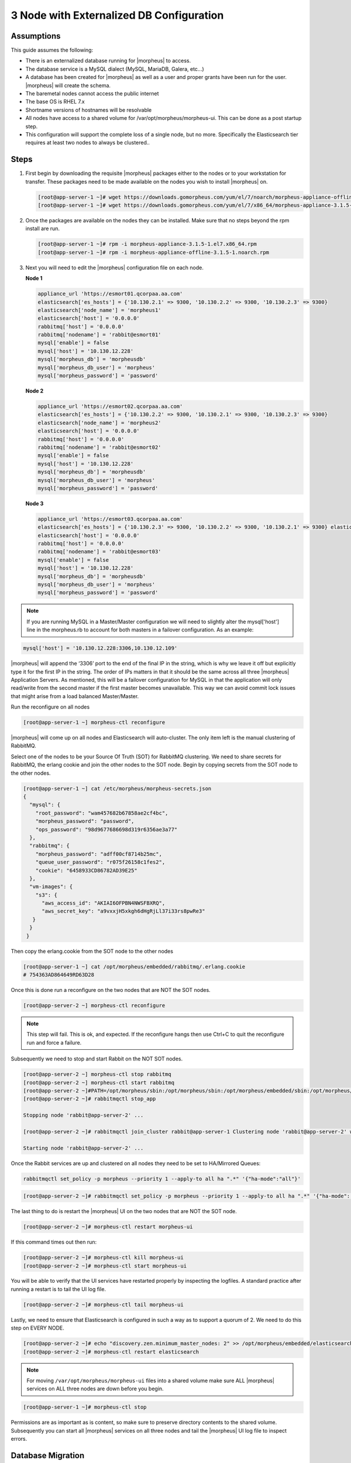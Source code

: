 3 Node with Externalized DB Configuration
-----------------------------------------

Assumptions
^^^^^^^^^^^^

This guide assumes the following:

- There is an externalized database running for |morpheus| to access.
- The database service is a MySQL dialect (MySQL, MariaDB, Galera, etc...)
- A database has been created for |morpheus| as well as a user and proper grants have been run for the user. |morpheus| will create the schema.
- The baremetal nodes cannot access the public internet
- The base OS is RHEL 7.x
- Shortname versions of hostnames will be resolvable
- All nodes have access to a shared volume for /var/opt/morpheus/morpheus-ui. This can be done as a post startup step.
- This configuration will support the complete loss of a single node, but no more.  Specifically the Elasticsearch tier requires at least two nodes to always be clustered..

Steps
^^^^^

#. First begin by downloading the requisite |morpheus| packages either to the nodes or to your workstation for transfer. These packages need to be made available on the nodes you wish to install |morpheus| on.

   .. code-block:: text

    [root@app-server-1 ~]# wget https://downloads.gomorpheus.com/yum/el/7/noarch/morpheus-appliance-offline-3.1.5- 1.noarch.rpm
    [root@app-server-1 ~]# wget https://downloads.gomorpheus.com/yum/el/7/x86_64/morpheus-appliance-3.1.5- 1.el7.x86_64.rpm

#. Once the packages are available on the nodes they can be installed. Make sure that no steps beyond the rpm install are run.

   .. code-block:: bash

    [root@app-server-1 ~]# rpm -i morpheus-appliance-3.1.5-1.el7.x86_64.rpm
    [root@app-server-1 ~]# rpm -i morpheus-appliance-offline-3.1.5-1.noarch.rpm

#. Next you will need to edit the |morpheus| configuration file on each node.

   **Node 1**

   .. code-block:: bash

     appliance_url 'https://esmort01.qcorpaa.aa.com'
     elasticsearch['es_hosts'] = {'10.130.2.1' => 9300, '10.130.2.2' => 9300, '10.130.2.3' => 9300}
     elasticsearch['node_name'] = 'morpheus1'
     elasticsearch['host'] = '0.0.0.0'
     rabbitmq['host'] = '0.0.0.0'
     rabbitmq['nodename'] = 'rabbit@esmort01'
     mysql['enable'] = false
     mysql['host'] = '10.130.12.228'
     mysql['morpheus_db'] = 'morpheusdb'
     mysql['morpheus_db_user'] = 'morpheus'
     mysql['morpheus_password'] = 'password'

   **Node 2**

   .. code-block:: bash

    appliance_url 'https://esmort02.qcorpaa.aa.com'
    elasticsearch['es_hosts'] = {'10.130.2.2' => 9300, '10.130.2.1' => 9300, '10.130.2.3' => 9300}
    elasticsearch['node_name'] = 'morpheus2'
    elasticsearch['host'] = '0.0.0.0'
    rabbitmq['host'] = '0.0.0.0'
    rabbitmq['nodename'] = 'rabbit@esmort02'
    mysql['enable'] = false
    mysql['host'] = '10.130.12.228'
    mysql['morpheus_db'] = 'morpheusdb'
    mysql['morpheus_db_user'] = 'morpheus'
    mysql['morpheus_password'] = 'password'

   **Node 3**

   .. code-block:: bash

       appliance_url 'https://esmort03.qcorpaa.aa.com'
       elasticsearch['es_hosts'] = {'10.130.2.3' => 9300, '10.130.2.2' => 9300, '10.130.2.1' => 9300} elasticsearch['node_name'] = 'morpheus3'
       elasticsearch['host'] = '0.0.0.0'
       rabbitmq['host'] = '0.0.0.0'
       rabbitmq['nodename'] = 'rabbit@esmort03'
       mysql['enable'] = false
       mysql['host'] = '10.130.12.228'
       mysql['morpheus_db'] = 'morpheusdb'
       mysql['morpheus_db_user'] = 'morpheus'
       mysql['morpheus_password'] = 'password'

.. note::

  If you are running MySQL in a Master/Master configuration we will need to slightly alter the mysql['host'] line in the morpheus.rb to account for both masters in a failover configuration. As an example:

.. code-block:: bash

    mysql['host'] = '10.130.12.228:3306,10.130.12.109'


|morpheus| will append the ‘3306’ port to the end of the final IP in the string, which is why we leave it off but explicitly type it for the first IP in the string. The order of IPs matters in that it should be the same across all three |morpheus| Application Servers. As mentioned, this will be a failover configuration for MySQL in that the application will only read/write from the second master if the first master becomes unavailable. This way we can avoid commit lock issues that might arise from a load balanced Master/Master.



Run the reconfigure on all nodes

.. code-block:: bash

  [root@app-server-1 ~] morpheus-ctl reconfigure

|morpheus| will come up on all nodes and Elasticsearch will auto-cluster. The only item left is the manual clustering of RabbitMQ.

Select one of the nodes to be your Source Of Truth (SOT) for RabbitMQ clustering. We need to share secrets for RabbitMQ, the erlang cookie and join the other nodes to the SOT node.
Begin by copying secrets from the SOT node to the other nodes.

.. code-block:: bash

  [root@app-server-1 ~] cat /etc/morpheus/morpheus-secrets.json
  {
    "mysql": {
      "root_password": "wam457682b67858ae2cf4bc",
      "morpheus_password": "password",
      "ops_password": "98d9677686698d319r6356ae3a77"
    },
    "rabbitmq": {
      "morpheus_password": "adff00cf8714b25mc",
      "queue_user_password": "r075f26158c1fes2",
      "cookie": "6458933CD86782AD39E25"
    },
    "vm-images": {
      "s3": {
        "aws_access_id": "AKIAI6OFPBN4NWSFBXRQ",
        "aws_secret_key": "a9vxxjH5xkgh6dHgRjLl37i33rs8pwRe3"
     }
    }
   }

Then copy the erlang.cookie from the SOT node to the other nodes

.. code-block:: bash

   [root@app-server-1 ~] cat /opt/morpheus/embedded/rabbitmq/.erlang.cookie
   # 754363AD864649RD63D28

Once this is done run a reconfigure on the two nodes that are NOT the SOT nodes.

.. code-block:: bash

   [root@app-server-2 ~] morpheus-ctl reconfigure

.. NOTE::

  This step will fail. This is ok, and expected. If the reconfigure hangs then use Ctrl+C to quit the reconfigure run and force a failure.

Subsequently we need to stop and start Rabbit on the NOT SOT nodes.

.. code-block:: bash

 [root@app-server-2 ~] morpheus-ctl stop rabbitmq
 [root@app-server-2 ~] morpheus-ctl start rabbitmq
 [root@app-server-2 ~]#PATH=/opt/morpheus/sbin:/opt/morpheus/sbin:/opt/morpheus/embedded/sbin:/opt/morpheus/embedded/bin:$PATH
 [root@app-server-2 ~]# rabbitmqctl stop_app

 Stopping node 'rabbit@app-server-2' ...

 [root@app-server-2 ~]# rabbitmqctl join_cluster rabbit@app-server-1 Clustering node 'rabbit@app-server-2' with 'rabbit@app-server-1' ... [root@app-server-2 ~]# rabbitmqctl start_app

 Starting node 'rabbit@app-server-2' ...

Once the Rabbit services are up and clustered on all nodes they need to be set to HA/Mirrored Queues:

.. code-block:: bash

   rabbitmqctl set_policy -p morpheus --priority 1 --apply-to all ha ".*" '{"ha-mode":"all"}'

.. code-block:: bash

  [root@app-server-2 ~]# rabbitmqctl set_policy -p morpheus --priority 1 --apply-to all ha ".*" '{"ha-mode": "all"}'

The last thing to do is restart the |morpheus| UI on the two nodes that are NOT the SOT node.

.. code-block:: bash

  [root@app-server-2 ~]# morpheus-ctl restart morpheus-ui

If this command times out then run:

.. code-block:: bash

   [root@app-server-2 ~]# morpheus-ctl kill morpheus-ui
   [root@app-server-2 ~]# morpheus-ctl start morpheus-ui

You will be able to verify that the UI services have restarted properly by inspecting the logfiles. A standard practice after running a restart is to tail the UI log file.

.. code-block:: bash

  [root@app-server-2 ~]# morpheus-ctl tail morpheus-ui

Lastly, we need to ensure that Elasticsearch is configured in such a way as to support a quorum of 2. We need to do this step on EVERY NODE.

.. code-block:: bash

  [root@app-server-2 ~]# echo "discovery.zen.minimum_master_nodes: 2" >> /opt/morpheus/embedded/elasticsearch/config/elasticsearch.yml
  [root@app-server-2 ~]# morpheus-ctl restart elasticsearch


.. note::
  For moving ``/var/opt/morpheus/morpheus-ui`` files into a shared volume make sure ALL |morpheus| services on ALL three nodes are down before you begin.

.. code-block:: bash

  [root@app-server-1 ~]# morpheus-ctl stop

Permissions are as important as is content, so make sure to preserve directory contents to the shared volume. Subsequently you can start all |morpheus| services on all three nodes and tail the |morpheus| UI log file to inspect errors.

Database Migration
^^^^^^^^^^^^^^^^^^^^

If your new installation is part of a migration then you need to move the data from your original |morpheus| database to your new one. This is easily accomplished by using a stateful dump.

To begin this, stop the |morpheus| UI on your original |morpheus| server:

.. code-block:: bash

  [root@app-server-old ~]# morpheus-ctl stop morpheus-ui

Once this is done you can safely export. To access the MySQL shell we will need the password for the |morpheus| DB user. We can find this in the morpheus-secrets file:

.. code-block:: bash

    [root@app-server-old ~]# cat /etc/morpheus/morpheus-secrets.json

.. code-block:: javascript
  {
    "mysql": {
        "root_password": "2dee0d72a0e20729ef35ad86",
        "morpheus_password": "149c15471484228385f9ccd4",
        "ops_password": "7e6040b3b3a14d8a083fb57e"
          },
    "rabbitmq": {
              "morpheus_password": "35e259a167b2a296",
              "queue_user_password": "c90717995720ab7f",
              "cookie": "3F1B7B5C8B24A6FF1C9A"
    },
    "vm-images": {
      "s3": {
          "aws_access_id": "AKIAI6SF4BN7NWSFAWVQ",
          "aws_secret_key": "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"
        }
      }
  }

Take note of this password as it will be used to invoke a dump. |morpheus| provides embedded binaries for this task. Invoke it via the embedded path and specify the host. In this example we are using the |morpheus| database on the MySQL listening on localhost. Enter the password copied from the previous step when prompted:

.. code-block:: bash

    [root@app-server-old ~]# /opt/morpheus/embedded/mysql/bin/mysqldump -u morpheus -h 127.0.0.1 morpheus -p > /tmp/morpheus_backup.sql
    Enter password:

This file needs to be pushed to the new |morpheus| Installation’s backend. Depending on the GRANTS in the new MySQL backend, this will likely require moving this file to one of the new |morpheus| frontend servers.
Once the file is in place it can be imported into the backend. Begin by ensuring the |morpheus| UI service is stopped on all of the application servers:

.. code-block:: bash

  [root@app-server-1 ~]# morpheus-ctl stop morpheus-ui
  [root@app-server-2 ~]# morpheus-ctl stop morpheus-ui
  [root@app-server-3 ~]# morpheus-ctl stop morpheus-ui

Then you can import the MySQL dump into the target database using the embedded MySQL binaries, specifying the database host, and entering the password for the |morpheus| user when prompted:

.. code-block:: bash

  [root@app-server-1 ~]# /opt/morpheus/embedded/mysql/bin/mysql -u morpheus -h 10.130.2.38 morpheus -p < /tmp/morpheus_backup.sql
  Enter password:


Recovery
^^^^^^^^^
If a node happens to crash most of the time |morpheus| will start upon boot of the server and the services will self-recover. However, there can be cases where RabbitMQ and Elasticsearch are unable to recover in a clean fashion and it require minor manual intervention. Regardless, it is considered best practice when recovering a restart to perform some manual health

.. code-block:: bash

  [root@app-server-1 ~]# morpheus-ctl status
  run: check-server: (pid 17808) 7714s;
  run: log: (pid 549) 8401s
  run: elasticsearch: (pid 19207) 5326s;
  run: log: (pid 565) 8401s
  run: guacd: (pid 601) 8401s;
  run: log: (pid 573) 8401s
  run: morpheus-ui: (pid 17976) 7633s;
  run: log: (pid 555) 8401s
  run: nginx: (pid 581) 8401s;
  run: log: (pid 544) 8401s
  run: rabbitmq: (pid 17850) 7708s;
  run: log: (pid 542) 8401s
  run: redis: (pid 572) 8401s;
  run: log: (pid 548) 8401s


But, a status can report false positives if, say, RabbitMQ is in a boot loop or Elasticsearch is up, but not able to join the cluster. It is always advisable to tail the logs of the services to investigate their health.

.. code-block:: bash

  [root@app-server-1 ~]# morpheus-ctl tail rabbitmq
  [root@app-server-1 ~]# morpheus-ctl tail elasticsearch

Output that would indicate a problem with RabbitMQ would be visible in a StackTrace and resembles this example:

.. image:: /images/ha3node/HA3nodeRabbitMQ.png

And for Elasticsearch:

.. image:: /images/ha3node/HA3nodeElasticSearch.png

To minimize disruption to the user interface, it is advisable to remedy Elasticsearch clustering first. Due to write locking in Elasticsearch it can be required to restart other nodes in the cluster to allow the recovering node to join. Begin by determining which Elasticsearch node became the master during the outage. On one of the two other nodes (not the recovered node):

.. code-block:: bash

  [root@app-server-2 ~]# curl localhost:9200/_cat/nodes
  app-server-1 10.130.2.13 7 47 0.21 d * morpheus1
  localhost 127.0.0.1 4 30 0.32 d m morpheus2

The master is determined by identifying the row with the ‘*’ in it.
SSH to this node (if different) and restart Elasticsearch.

.. code-block:: bash

  [root@app-server-1 ~]# morpheus-ctl restart elasticsearch

Go to the other of the two ‘up’ nodes and run the curl command again. If the output contains three nodes then Elasticsearch has been recovered and you can move on to re-clustering RabbitMQ. Otherwise you will see output that contains only the node itself:

.. code-block:: bash

  [root@app-server-2 ~]# curl localhost:9200/_cat/nodes
  localhost 127.0.0.1 4 30 0.32 d * morpheus2

If this is the case then restart Elasticsearch on this node as well:

.. code-block:: bash

  [root@app-server-2 ~]# morpheus-ctl restart elasticsearch

After this you should be able to run the curl command and see all three nodes have rejoined the cluster:

.. code-block:: bash

  [root@app-server-2 ~]# curl localhost:9200/_cat/nodes
  app-server-1 10.130.2.13 9 53 0.31 d * morpheus1
  localhost 127.0.0.1 7 32 0.22 d m morpheus2
  app-server-3 10.130.2.11 3 28 0.02 d m morpheus3

The most frequent case of restart errors for RabbitMQ is with epmd failing to restart. |morpheus|’s recommendation is to ensure the epmd process is running and daemonized by starting it:

.. code-block:: bash

  [root@app-server-1 ~]# /opt/morpheus/embedded/lib/erlang/erts-5.10.4/bin/epmd - daemon

And then restarting RabbitMQ:

.. code-block:: bash

  [root@app-server-1 ~]# morpheus-ctl restart rabbitmq

And then restarting the |morpheus| UI service:

.. code-block:: bash

  [root@app-server-1 ~]# morpheus-ctl restart morpheus-ui

Again, it is always advisable to monitor the startup to ensure the |morpheus| Application is starting without error:

.. code-block:: bash

  [root@app-server-1 ~]# morpheus-ctl tail morpheus-ui

**Recovery Thoughts/Further Discussion:** If |morpheus| UI cannot connect to RabbitMQ, Elasticsearch or the database tier it will fail to start. The |morpheus| UI logs can indicate if this is the case.

Aside from RabbitMQ, there can be issues with false positives concerning Elasticsearch’s running status. The biggest challenge with Elasticsearch, for instance, is that a restarted node has trouble joining the ES cluster. This is fine in the case of ES, though, because the minimum_master_nodes setting will not allow the un-joined singleton to be consumed until it joins. |morpheus| will still start if it can reach the other two ES hosts, which are still clustered.

The challenge with RabbitMQ is that it is load balanced behind |morpheus| for requests, but each |morpheus| application server needs to boostrap the RabbitMQ tied into it. Thus, if it cannot reach its own RabbitMQ startup for it will fail.

Similarly, if a |morpheus| UI service cannot reach the database, startup will fail. However, if the database is externalized and failover is configured for Master/Master, then there should be ample opportunity for |morpheus| to connect to the database tier.

Because |morpheus| can start even though the Elasticsearch node on the same host fails to join the cluster, it is advisable to investigate the health of ES on the restarted node after the services are up. This can be done by accessing the endpoint with curl and inspecting the output. The status should be “green” and number of nodes should be “3”:

.. code-block:: bash

  [root@app-server-1 ~]# curl localhost:9200/_cluster/health?pretty=true
  {
  "cluster_name" : "morpheus",
  "status" : "green",
  "timed_out" : false,
  "number_of_nodes" : 3,
  "number_of_data_nodes" : 3,
  "active_primary_shards" : 110,
  "active_shards" : 220,
  "relocating_shards" : 0,
  "initializing_shards" : 0,
  "unassigned_shards" : 0,
  "number_of_pending_tasks" : 0,
  "number_of_in_flight_fetch" : 0
  }

If this is not the case it is worth investigating the Elasticsearch logs to understand why the singleton node is having trouble joining the cluster. These can be found at:

``/var/log/morpheus/elasticsearch/current``

Outside of these stateful tiers, the “morpheus-ctl status” command will not output a “run” status unless the service is successfully running. If a stateless service reports a failure to run, the logs should be investigated and/or sent to |morpheus| for additional support. Logs for all |morpheus| embedded services are found below:

``/var/log/morpheus``
